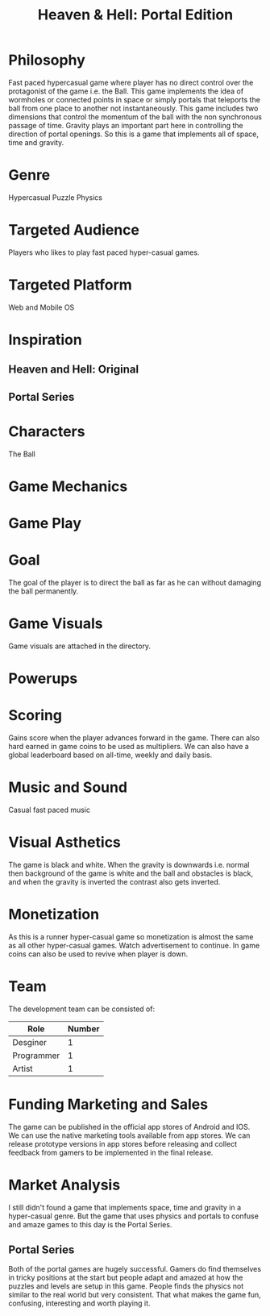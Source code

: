 
#+TITLE: Heaven & Hell: Portal Edition

#+DESCRIPTION: Design documentation

* Philosophy
  Fast paced hypercasual game where player has no direct control over the protagonist of the game i.e. the Ball.
  This game implements the idea of wormholes or connected points in space or simply portals that
  teleports the ball from one place to another not instantaneously.
  This game includes two dimensions that control the momentum of the ball with the non synchronous passage of time.
  Gravity plays an important part here in controlling the direction of portal openings.
  So this is a game that implements all of space, time and gravity.


* Genre
  Hypercasual Puzzle Physics
  
  
* Targeted Audience
  Players who likes to play fast paced hyper-casual games.


* Targeted Platform
  Web and Mobile OS


* Inspiration
** Heaven and Hell: Original
** Portal Series


* Characters
  The Ball
  

* Game Mechanics


* Game Play


* Goal
  The goal of the player is to direct the ball as far as he can without damaging the ball permanently.


* Game Visuals
  Game visuals are attached in the directory.


* Powerups


* Scoring
  Gains score when the player advances forward in the game.
  There can also hard earned in game coins to be used as multipliers.
  We can also have a global leaderboard based on all-time, weekly and daily basis.


* Music and Sound
  Casual fast paced music 
  

* Visual Asthetics
  The game is black and white. When the gravity is downwards i.e. normal then
  background of the game is white and the ball and obstacles is black, and when the
  gravity is inverted the contrast also gets inverted.


* Monetization
  As this is a runner hyper-casual game so monetization is almost the same as all other
  hyper-casual games. Watch advertisement to continue.
  In game coins can also be used to revive when player is down.


* Team
  The development team can be consisted of:
  |------------+--------|
  | Role       | Number |
  |------------+--------|
  | Desginer   |      1 |
  |------------+--------|
  | Programmer |      1 |
  |------------+--------|
  | Artist     |      1 |
  |------------+--------|


* Funding Marketing and Sales
  The game can be published in the official app stores of Android and IOS.
  We can use the native marketing tools available from app stores.
  We can release prototype versions in app stores before releasing and collect
  feedback from gamers to be implemented in the final release.


* Market Analysis
  I still didn't found a game that implements space, time and gravity in a hyper-casual genre.
  But the game that uses physics and portals to confuse and amaze games to this day is the Portal Series.
** Portal Series
   Both of the portal games are hugely successful. Gamers do find themselves in tricky positions at the start
   but people adapt and amazed at how the puzzles and levels are setup in this game. People finds the physics
   not similar to the real world but very consistent.
   That what makes the game fun, confusing, interesting and worth playing it.



